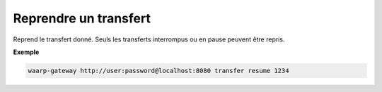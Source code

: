 .. _reference-cli-client-transfers-resume:

######################
Reprendre un transfert
######################

.. program:: waarp-gateway transfer resume

.. describe:: waarp-gateway <ADDR> transfer resume <TRANS>

Reprend le transfert donné. Seuls les transferts interrompus ou en pause peuvent
être repris.

**Exemple**

.. code-block:: shell

   waarp-gateway http://user:password@localhost:8080 transfer resume 1234
